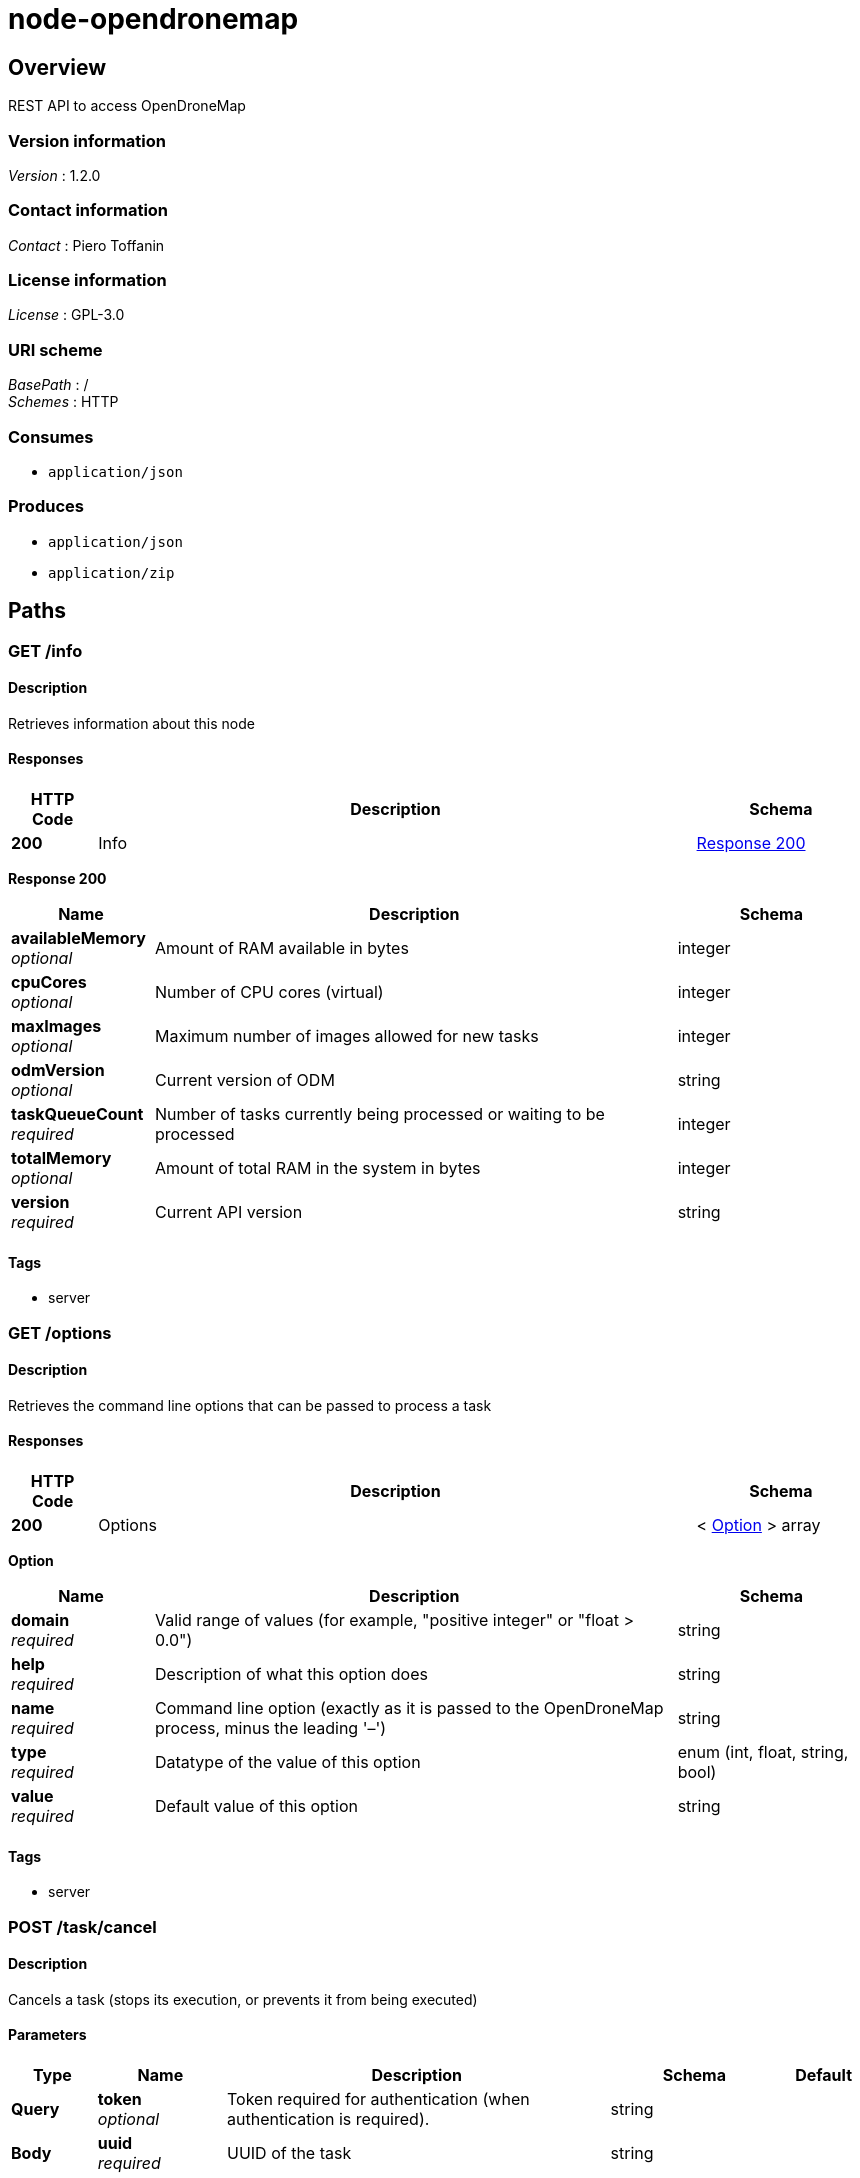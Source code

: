 = node-opendronemap


[[_overview]]
== Overview
REST API to access OpenDroneMap


=== Version information
[%hardbreaks]
_Version_ : 1.2.0


=== Contact information
[%hardbreaks]
_Contact_ : Piero Toffanin


=== License information
[%hardbreaks]
_License_ : GPL-3.0


=== URI scheme
[%hardbreaks]
_BasePath_ : /
_Schemes_ : HTTP


=== Consumes

* `application/json`


=== Produces

* `application/json`
* `application/zip`




[[_paths]]
== Paths

[[_info_get]]
=== GET /info

==== Description
Retrieves information about this node


==== Responses

[options="header", cols=".^2,.^14,.^4"]
|===
|HTTP Code|Description|Schema
|*200*|Info|<<_info_get_response_200,Response 200>>
|===

[[_info_get_response_200]]
*Response 200*

[options="header", cols=".^3,.^11,.^4"]
|===
|Name|Description|Schema
|*availableMemory* +
_optional_|Amount of RAM available in bytes|integer
|*cpuCores* +
_optional_|Number of CPU cores (virtual)|integer
|*maxImages* +
_optional_|Maximum number of images allowed for new tasks|integer
|*odmVersion* +
_optional_|Current version of ODM|string
|*taskQueueCount* +
_required_|Number of tasks currently being processed or waiting to be processed|integer
|*totalMemory* +
_optional_|Amount of total RAM in the system in bytes|integer
|*version* +
_required_|Current API version|string
|===


==== Tags

* server


[[_options_get]]
=== GET /options

==== Description
Retrieves the command line options that can be passed to process a task


==== Responses

[options="header", cols=".^2,.^14,.^4"]
|===
|HTTP Code|Description|Schema
|*200*|Options|< <<_option,Option>> > array
|===

[[_option]]
*Option*

[options="header", cols=".^3,.^11,.^4"]
|===
|Name|Description|Schema
|*domain* +
_required_|Valid range of values (for example, "positive integer" or "float &gt; 0.0")|string
|*help* +
_required_|Description of what this option does|string
|*name* +
_required_|Command line option (exactly as it is passed to the OpenDroneMap process, minus the leading '–')|string
|*type* +
_required_|Datatype of the value of this option|enum (int, float, string, bool)
|*value* +
_required_|Default value of this option|string
|===


==== Tags

* server


[[_task_cancel_post]]
=== POST /task/cancel

==== Description
Cancels a task (stops its execution, or prevents it from being executed)


==== Parameters

[options="header", cols=".^2,.^3,.^9,.^4,.^2"]
|===
|Type|Name|Description|Schema|Default
|*Query*|*token* +
_optional_|Token required for authentication (when authentication is required).|string|
|*Body*|*uuid* +
_required_|UUID of the task|string|
|===


==== Responses

[options="header", cols=".^2,.^14,.^4"]
|===
|HTTP Code|Description|Schema
|*200*|Command Received|<<_response,Response>>
|===


[[_task_new_post]]
=== POST /task/new

==== Description
Creates a new task and places it at the end of the processing queue


==== Parameters

[options="header", cols=".^2,.^3,.^9,.^4,.^2"]
|===
|Type|Name|Description|Schema|Default
|*Query*|*token* +
_optional_|Token required for authentication (when authentication is required).|string|
|*FormData*|*images* +
_optional_|Images to process, plus an optional GPC file. If included, the GPC file should have .txt extension|file|
|*FormData*|*name* +
_optional_|An optional name to be associated with the task|string|
|*FormData*|*options* +
_optional_|Serialized JSON string of the options to use for processing, as an array of the format: [{name: option1, value: value1}, {name: option2, value: value2}, …]. For example, [{"name":"cmvs-maxImages","value":"500"},{"name":"time","value":true}]. For a list of all options, call /options|string|
|*FormData*|*zipurl* +
_optional_|URL of the zip file containing the images to process, plus an optional GPC file. If included, the GPC file should have .txt extension|string|
|===


==== Responses

[options="header", cols=".^2,.^14,.^4"]
|===
|HTTP Code|Description|Schema
|*200*|Success|<<_task_new_post_response_200,Response 200>>
|*default*|Error|<<_error,Error>>
|===

[[_task_new_post_response_200]]
*Response 200*

[options="header", cols=".^3,.^11,.^4"]
|===
|Name|Description|Schema
|*uuid* +
_required_|UUID of the newly created task|string
|===


==== Consumes

* `multipart/form-data`


==== Tags

* task


[[_task_remove_post]]
=== POST /task/remove

==== Description
Removes a task and deletes all of its assets


==== Parameters

[options="header", cols=".^2,.^3,.^9,.^4,.^2"]
|===
|Type|Name|Description|Schema|Default
|*Query*|*token* +
_optional_|Token required for authentication (when authentication is required).|string|
|*Body*|*uuid* +
_required_|UUID of the task|string|
|===


==== Responses

[options="header", cols=".^2,.^14,.^4"]
|===
|HTTP Code|Description|Schema
|*200*|Command Received|<<_response,Response>>
|===


[[_task_restart_post]]
=== POST /task/restart

==== Description
Restarts a task that was previously canceled, that had failed to process or that successfully completed


==== Parameters

[options="header", cols=".^2,.^3,.^9,.^4,.^2"]
|===
|Type|Name|Description|Schema|Default
|*Query*|*token* +
_optional_|Token required for authentication (when authentication is required).|string|
|*Body*|*options* +
_optional_|Serialized JSON string of the options to use for processing, as an array of the format: [{name: option1, value: value1}, {name: option2, value: value2}, …]. For example, [{"name":"cmvs-maxImages","value":"500"},{"name":"time","value":true}]. For a list of all options, call /options. Overrides the previous options set for this task.|string|
|*Body*|*uuid* +
_required_|UUID of the task|string|
|===


==== Responses

[options="header", cols=".^2,.^14,.^4"]
|===
|HTTP Code|Description|Schema
|*200*|Command Received|<<_response,Response>>
|===


[[_task_uuid_download_asset_get]]
=== GET /task/{uuid}/download/{asset}

==== Description
Retrieves an asset (the output of OpenDroneMap's processing) associated with a task


==== Parameters

[options="header", cols=".^2,.^3,.^9,.^4,.^2"]
|===
|Type|Name|Description|Schema|Default
|*Path*|*asset* +
_required_|Type of asset to download. Use "all.zip" for zip file containing all assets.|enum (all.zip, orthophoto.tif)|
|*Path*|*uuid* +
_required_|UUID of the task|string|
|*Query*|*token* +
_optional_|Token required for authentication (when authentication is required).|string|
|===


==== Responses

[options="header", cols=".^2,.^14,.^4"]
|===
|HTTP Code|Description|Schema
|*200*|Asset File|file
|*default*|Error message|<<_error,Error>>
|===


==== Produces

* `application/zip`


==== Tags

* task


[[_task_uuid_info_get]]
=== GET /task/{uuid}/info

==== Description
Gets information about this task, such as name, creation date, processing time, status, command line options and number of images being processed. See schema definition for a full list.


==== Parameters

[options="header", cols=".^2,.^3,.^9,.^4,.^2"]
|===
|Type|Name|Description|Schema|Default
|*Path*|*uuid* +
_required_|UUID of the task|string|
|*Query*|*token* +
_optional_|Token required for authentication (when authentication is required).|string|
|*FormData*|*options* +
_optional_|Serialized JSON string of the options to use for processing, as an array of the format: [{name: option1, value: value1}, {name: option2, value: value2}, …]. For example, [{"name":"cmvs-maxImages","value":"500"},{"name":"time","value":true}]. For a list of all options, call /options|string|
|===


==== Responses

[options="header", cols=".^2,.^14,.^4"]
|===
|HTTP Code|Description|Schema
|*200*|Task Information|<<_taskinfo,TaskInfo>>
|*default*|Error|<<_error,Error>>
|===

[[_taskinfo]]
*TaskInfo*

[options="header", cols=".^3,.^11,.^4"]
|===
|Name|Description|Schema
|*dateCreated* +
_required_|Timestamp|integer
|*imagesCount* +
_required_|Number of images|integer
|*name* +
_required_|Name|string
|*options* +
_required_|List of options used to process this task|< <<_task_uuid_info_get_options,options>> > array
|*processingTime* +
_required_|Milliseconds that have elapsed since the task started being processed.|integer
|*status* +
_required_|Status code (10 = QUEUED, 20 = RUNNING, 30 = FAILED, 40 = COMPLETED, 50 = CANCELED)|integer
|*uuid* +
_required_|UUID|string
|===

[[_task_uuid_info_get_options]]
*options*

[options="header", cols=".^3,.^11,.^4"]
|===
|Name|Description|Schema
|*name* +
_required_|Option name (example: "odm_meshing-octreeDepth")|string
|*value* +
_required_|Value (example: 9)|string
|===


==== Tags

* task


[[_task_uuid_output_get]]
=== GET /task/{uuid}/output

==== Description
Retrieves the console output of the OpenDroneMap's process. Useful for monitoring execution and to provide updates to the user.


==== Parameters

[options="header", cols=".^2,.^3,.^9,.^4,.^2"]
|===
|Type|Name|Description|Schema|Default
|*Path*|*uuid* +
_required_|UUID of the task|string|
|*Query*|*line* +
_optional_|Optional line number that the console output should be truncated from. For example, passing a value of 100 will retrieve the console output starting from line 100. Defaults to 0 (retrieve all console output).|integer|`"0"`
|*Query*|*token* +
_optional_|Token required for authentication (when authentication is required).|string|
|===


==== Responses

[options="header", cols=".^2,.^14,.^4"]
|===
|HTTP Code|Description|Schema
|*200*|Console Output|string
|*default*|Error|<<_error,Error>>
|===


==== Tags

* task




[[_definitions]]
== Definitions

[[_error]]
=== Error

[options="header", cols=".^3,.^11,.^4"]
|===
|Name|Description|Schema
|*error* +
_required_|Description of the error|string
|===


[[_response]]
=== Response

[options="header", cols=".^3,.^11,.^4"]
|===
|Name|Description|Schema
|*error* +
_optional_|Error message if an error occured|string
|*success* +
_required_|true if the command succeeded, false otherwise|boolean
|===





